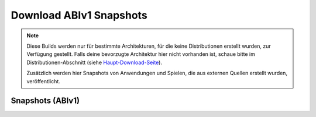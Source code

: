 ========================
Download ABIv1 Snapshots
========================

.. Note::

   Diese Builds werden nur für bestimmte Architekturen, für die keine
   Distributionen erstellt wurden, zur Verfügung gestellt. Falls deine
   bevorzugte Architektur hier nicht vorhanden ist, schaue bitte im
   Distributionen-Abschnitt (siehe `Haupt-Download-Seite`__).

   Zusätzlich werden hier Snapshots von Anwendungen und Spielen, die
   aus externen Quellen erstellt wurden, veröffentlicht.

__ download


Snapshots (ABIv1)
=================

.. raw:: html

   <?php virtual( "/cgi-bin/files?type=snapshots2&lang=de" ); ?>
